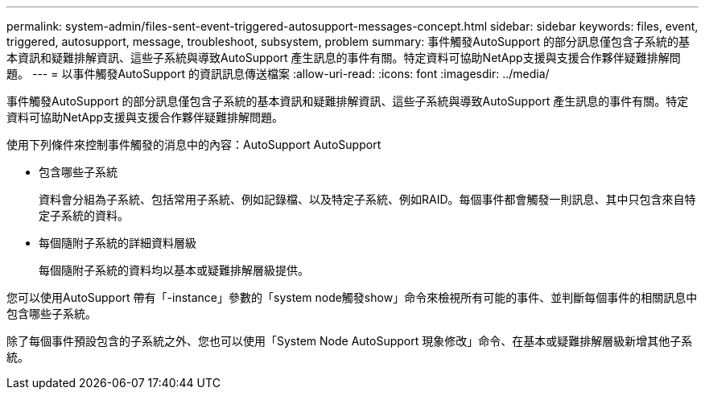 ---
permalink: system-admin/files-sent-event-triggered-autosupport-messages-concept.html 
sidebar: sidebar 
keywords: files, event, triggered, autosupport, message, troubleshoot, subsystem, problem 
summary: 事件觸發AutoSupport 的部分訊息僅包含子系統的基本資訊和疑難排解資訊、這些子系統與導致AutoSupport 產生訊息的事件有關。特定資料可協助NetApp支援與支援合作夥伴疑難排解問題。 
---
= 以事件觸發AutoSupport 的資訊訊息傳送檔案
:allow-uri-read: 
:icons: font
:imagesdir: ../media/


[role="lead"]
事件觸發AutoSupport 的部分訊息僅包含子系統的基本資訊和疑難排解資訊、這些子系統與導致AutoSupport 產生訊息的事件有關。特定資料可協助NetApp支援與支援合作夥伴疑難排解問題。

使用下列條件來控制事件觸發的消息中的內容：AutoSupport AutoSupport

* 包含哪些子系統
+
資料會分組為子系統、包括常用子系統、例如記錄檔、以及特定子系統、例如RAID。每個事件都會觸發一則訊息、其中只包含來自特定子系統的資料。

* 每個隨附子系統的詳細資料層級
+
每個隨附子系統的資料均以基本或疑難排解層級提供。



您可以使用AutoSupport 帶有「-instance」參數的「system node觸發show」命令來檢視所有可能的事件、並判斷每個事件的相關訊息中包含哪些子系統。

除了每個事件預設包含的子系統之外、您也可以使用「System Node AutoSupport 現象修改」命令、在基本或疑難排解層級新增其他子系統。
